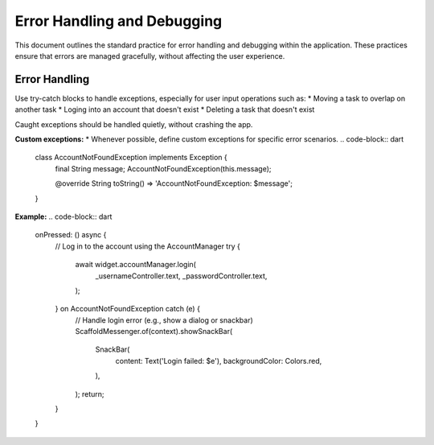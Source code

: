 Error Handling and Debugging
============================

This document outlines the standard practice for error handling and debugging within the application. These practices ensure that errors are managed gracefully, without affecting the user experience.

Error Handling
--------------
Use try-catch blocks to handle exceptions, especially for user input operations such as:
*   Moving a task to overlap on another task
*   Loging into an account that doesn't exist
*   Deleting a task that doesn't exist

Caught exceptions should be handled quietly, without crashing the app.

**Custom exceptions:**
*   Whenever possible, define custom exceptions for specific error scenarios.
.. code-block:: dart

    class AccountNotFoundException implements Exception {
      final String message;
      AccountNotFoundException(this.message);

      @override
      String toString() => 'AccountNotFoundException: $message';
    }

**Example:**
.. code-block:: dart

    onPressed: () async {
      // Log in to the account using the AccountManager
      try {
        await widget.accountManager.login(
          _usernameController.text,
          _passwordController.text,
        );
      } on AccountNotFoundException catch (e) {
        // Handle login error (e.g., show a dialog or snackbar)
        ScaffoldMessenger.of(context).showSnackBar(
          SnackBar(
            content: Text('Login failed: $e'),
            backgroundColor: Colors.red,
          ),
        );
        return;
      }
    }



